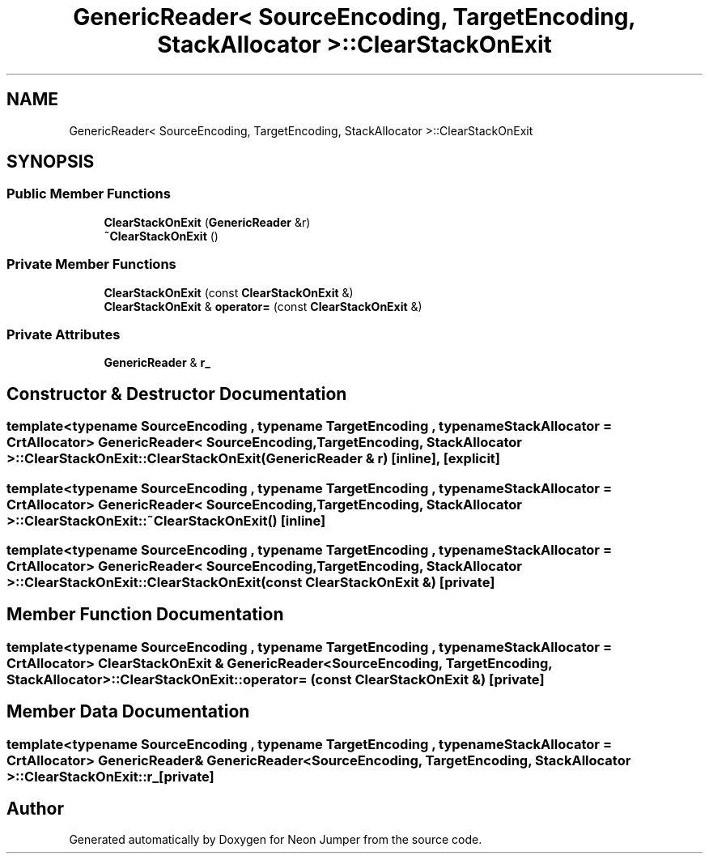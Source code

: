 .TH "GenericReader< SourceEncoding, TargetEncoding, StackAllocator >::ClearStackOnExit" 3 "Fri Jan 21 2022" "Neon Jumper" \" -*- nroff -*-
.ad l
.nh
.SH NAME
GenericReader< SourceEncoding, TargetEncoding, StackAllocator >::ClearStackOnExit
.SH SYNOPSIS
.br
.PP
.SS "Public Member Functions"

.in +1c
.ti -1c
.RI "\fBClearStackOnExit\fP (\fBGenericReader\fP &r)"
.br
.ti -1c
.RI "\fB~ClearStackOnExit\fP ()"
.br
.in -1c
.SS "Private Member Functions"

.in +1c
.ti -1c
.RI "\fBClearStackOnExit\fP (const \fBClearStackOnExit\fP &)"
.br
.ti -1c
.RI "\fBClearStackOnExit\fP & \fBoperator=\fP (const \fBClearStackOnExit\fP &)"
.br
.in -1c
.SS "Private Attributes"

.in +1c
.ti -1c
.RI "\fBGenericReader\fP & \fBr_\fP"
.br
.in -1c
.SH "Constructor & Destructor Documentation"
.PP 
.SS "template<typename SourceEncoding , typename TargetEncoding , typename StackAllocator  = CrtAllocator> \fBGenericReader\fP< SourceEncoding, TargetEncoding, StackAllocator >::ClearStackOnExit::ClearStackOnExit (\fBGenericReader\fP & r)\fC [inline]\fP, \fC [explicit]\fP"

.SS "template<typename SourceEncoding , typename TargetEncoding , typename StackAllocator  = CrtAllocator> \fBGenericReader\fP< SourceEncoding, TargetEncoding, StackAllocator >::ClearStackOnExit::~ClearStackOnExit ()\fC [inline]\fP"

.SS "template<typename SourceEncoding , typename TargetEncoding , typename StackAllocator  = CrtAllocator> \fBGenericReader\fP< SourceEncoding, TargetEncoding, StackAllocator >::ClearStackOnExit::ClearStackOnExit (const \fBClearStackOnExit\fP &)\fC [private]\fP"

.SH "Member Function Documentation"
.PP 
.SS "template<typename SourceEncoding , typename TargetEncoding , typename StackAllocator  = CrtAllocator> \fBClearStackOnExit\fP & \fBGenericReader\fP< SourceEncoding, TargetEncoding, StackAllocator >::ClearStackOnExit::operator= (const \fBClearStackOnExit\fP &)\fC [private]\fP"

.SH "Member Data Documentation"
.PP 
.SS "template<typename SourceEncoding , typename TargetEncoding , typename StackAllocator  = CrtAllocator> \fBGenericReader\fP& \fBGenericReader\fP< SourceEncoding, TargetEncoding, StackAllocator >::ClearStackOnExit::r_\fC [private]\fP"


.SH "Author"
.PP 
Generated automatically by Doxygen for Neon Jumper from the source code\&.
